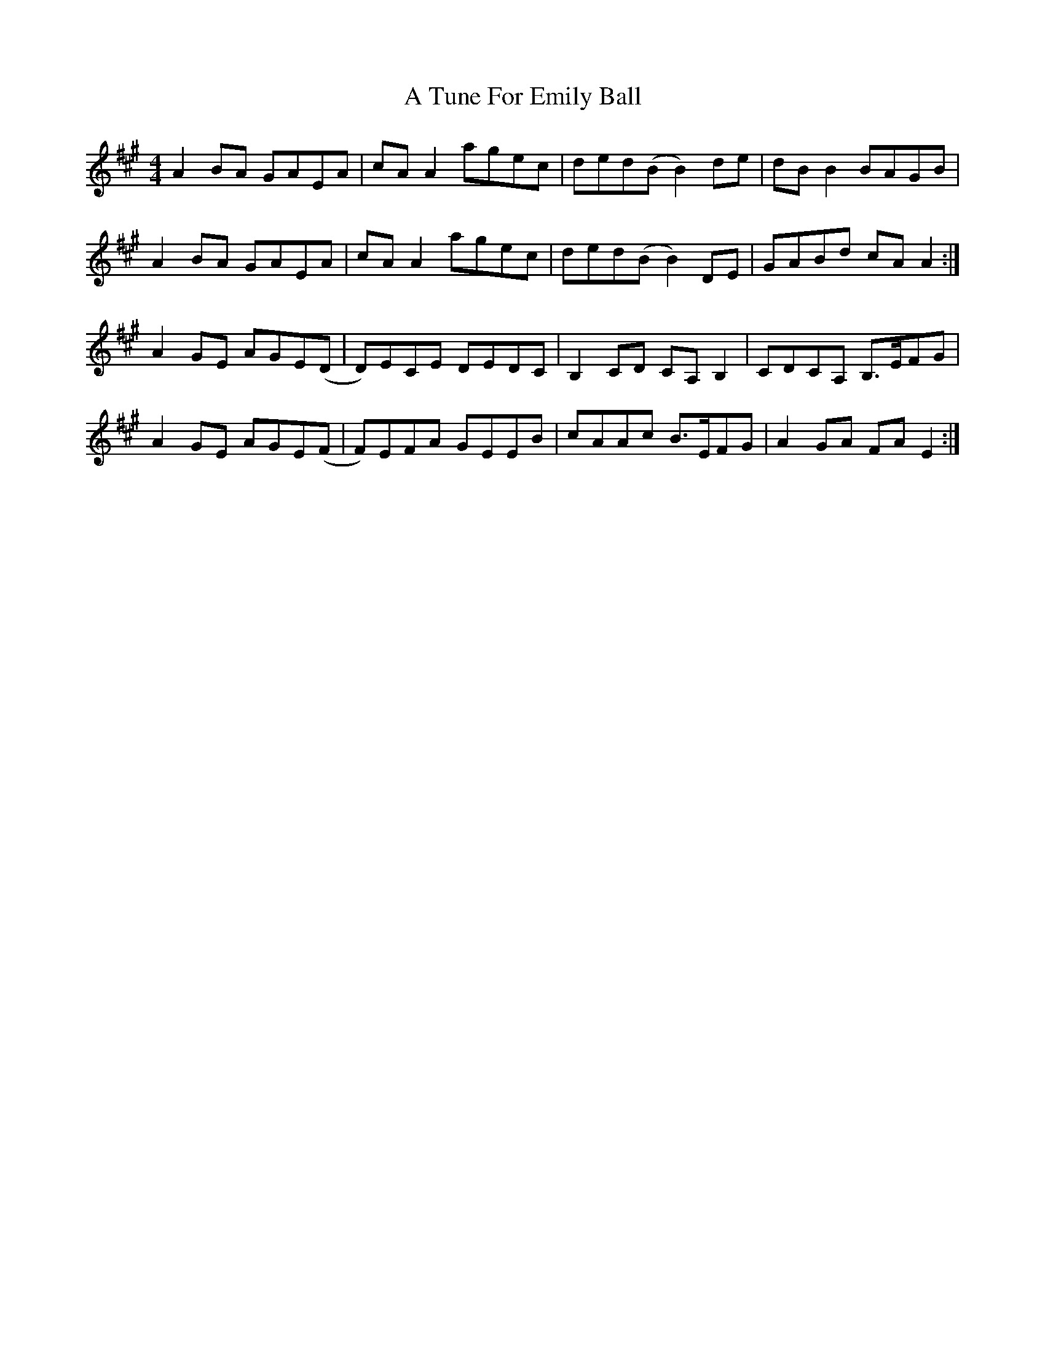 X: 440
T: A Tune For Emily Ball
R: reel
M: 4/4
K: Amajor
A2BA GAEA|cAA2 agec|ded(B B2)de|dBB2 BAGB|
A2BA GAEA|cAA2 agec|ded(B B2)DE|GABd cAA2:|
A2GE AGE(D|D)ECE DEDC|B,2CD CA,B,2|CDCA, B,>EFG|
A2GE AGE(F|F)EFA GEEB|cAAc B>EFG|A2GA FAE2:|

